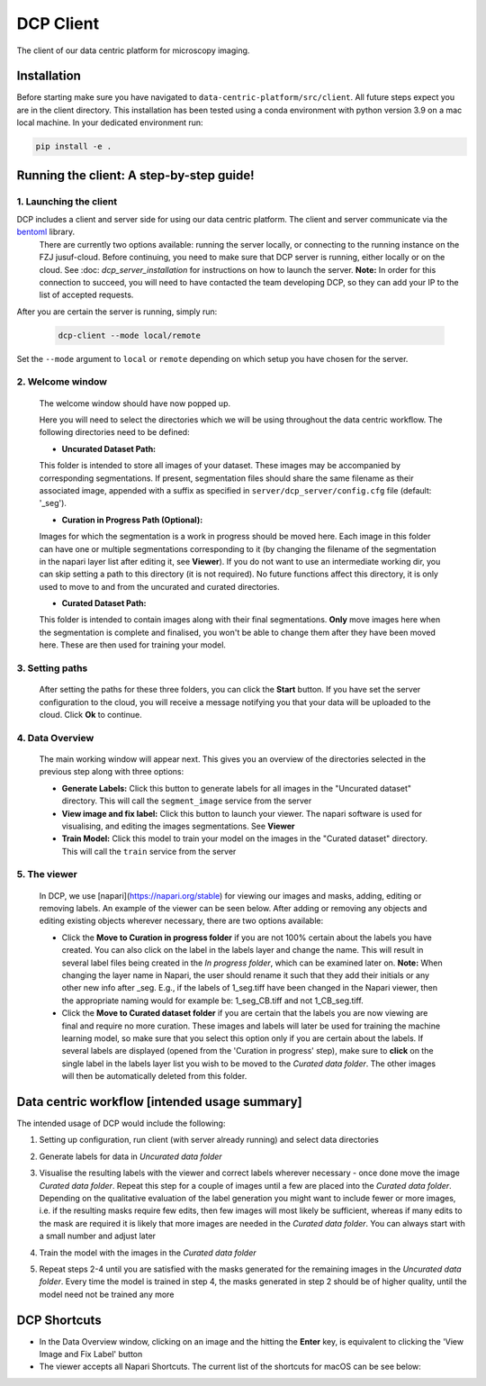 .. _DCP Client:

DCP Client
===========

The client of our data centric platform for microscopy imaging.

.. image:: https://img.shields.io/badge/stability-work_in_progress-lightgrey.svg
   :alt: stability-wip

Installation
-------------

Before starting make sure you have navigated to ``data-centric-platform/src/client``. All future steps expect you are in the client directory. This installation has been tested using a conda environment with python version 3.9 on a mac local machine. In your dedicated environment run:

.. code-block:: bash

   pip install -e .

Running the client: A step-by-step guide!
------------------------------------------

1. **Launching the client**
~~~~~~~~~~~~~~~~~~~~~~~~~~~~~

DCP includes a client and server side for using our data centric platform. The client and server communicate via the `bentoml <https://www.bentoml.com/?gclid=Cj0KCQiApKagBhC1ARIsAFc7Mc6iqOLi2OcLtqMbGx1KrFjtLUEZ-bhnqlT2zWREE0x7JImhtNmKlFEaAvSSEALw_wcB>`_ library. 
   There are currently two options available: running the server locally, or connecting to the running instance on the FZJ jusuf-cloud.
   Before continuing, you need to make sure that DCP server is running, either locally or on the cloud. See :doc: `dcp_server_installation` for instructions on how to launch the server. **Note:** In order for this connection to succeed, you will need to have contacted the team developing DCP, so they can add your IP to the list of accepted requests.

After you are certain the server is running, simply run:

   .. code-block:: bash

      dcp-client --mode local/remote
   
Set the ``--mode`` argument to ``local`` or ``remote`` depending on which setup you have chosen for the server.

2. **Welcome window**
~~~~~~~~~~~~~~~~~~~~~~

   The welcome window should have now popped up.
 
   .. image:: https://raw.githubusercontent.com/HelmholtzAI-Consultants-Munich/data-centric-platform/main/src/client/readme_figs/client_welcome_window.png
         :width: 400
         :height: 200
         :align: center


   Here you will need to select the directories which we will be using throughout the data centric workflow. The following directories need to be defined:

   - **Uncurated Dataset Path:**
   
   This folder is intended to store all images of your dataset. These images may be accompanied by corresponding segmentations. If present, segmentation files should share the same filename as their associated image, appended with a suffix as specified in ``server/dcp_server/config.cfg`` file (default: '_seg').

   - **Curation in Progress Path (Optional):**

   Images for which the segmentation is a work in progress should be moved here. Each image in this folder can have one or multiple segmentations corresponding to it (by changing the filename of the segmentation in the napari layer list after editing it, see **Viewer**). If you do not want to use an intermediate working dir, you can skip setting a path to this directory (it is not required). No future functions affect this directory, it is only used to move to and from the uncurated and curated directories.

   - **Curated Dataset Path:**

   This folder is intended to contain images along with their final segmentations. **Only** move images here when the segmentation is complete and finalised, you won't be able to change them after they have been moved here. These are then used for training your model.

3. **Setting paths**
~~~~~~~~~~~~~~~~~~~~~

   After setting the paths for these three folders, you can click the **Start** button. If you have set the server configuration to the cloud, you will receive a message notifying you that your data will be uploaded to the cloud. Click **Ok** to continue.

4. **Data Overview**
~~~~~~~~~~~~~~~~~~~~

   The main working window will appear next. This gives you an overview of the directories selected in the previous step along with three options:

   - **Generate Labels:** Click this button to generate labels for all images in the "Uncurated dataset" directory. This will call the ``segment_image`` service from the server
   - **View image and fix label:** Click this button to launch your viewer. The napari software is used for visualising, and editing the images segmentations. See **Viewer**
   - **Train Model:** Click this model to train your model on the images in the "Curated dataset" directory. This will call the ``train`` service from the server
   
   .. image:: https://raw.githubusercontent.com/HelmholtzAI-Consultants-Munich/data-centric-platform/main/src/client/readme_figs/client_data_overview_window.png
      :width: 500
      :height: 200
      :align: center

5. **The viewer**
~~~~~~~~~~~~~~~~~~~~

   In DCP, we use [napari](https://napari.org/stable) for viewing our images and masks, adding, editing or removing labels. An example of the viewer can be seen below. After adding or removing any objects and editing existing objects wherever necessary, there are two options available:
  
   - Click the **Move to Curation in progress folder** if you are not 100% certain about the labels you have created. You can also click on the label in the labels layer and change the name. This will result in several label files being created in the *In progress folder*, which can be examined later on.  **Note:** When changing the layer name in Napari, the user should rename it such that they add their initials or any other new info after _seg. E.g., if the labels of 1_seg.tiff have been changed in the Napari viewer, then the appropriate naming would for example be: 1_seg_CB.tiff and not 1_CB_seg.tiff.
   - Click the **Move to Curated dataset folder** if you are certain that the labels you are now viewing are final and require no more curation. These images and labels will later be used for training the machine learning model, so make sure that you select this option only if you are certain about the labels. If several labels are displayed (opened from the 'Curation in progress' step), make sure to **click** on the single label in the labels layer list you wish to be moved to the *Curated data folder*. The other images will then be automatically deleted from this folder.

   .. image:: https://raw.githubusercontent.com/HelmholtzAI-Consultants-Munich/data-centric-platform/main/src/client/readme_figs/client_napari_viewer.png
      :width: 900
      :height: 500
      :align: center

Data centric workflow [intended usage summary]
----------------------------------------------

The intended usage of DCP would include the following:

1. Setting up configuration, run client (with server already running) and select data directories
2. Generate labels for data in *Uncurated data folder*
3. Visualise the resulting labels with the viewer and correct labels wherever necessary - once done move the image *Curated data folder*. Repeat this step for a couple of images until a few are placed into the *Curated data folder*. Depending on the qualitative evaluation of the label generation you might want to include fewer or more images, i.e. if the resulting masks require few edits, then few images will most likely be sufficient, whereas if many edits to the mask are required it is likely that more images are needed in the *Curated data folder*. You can always start with a small number and adjust later
4. Train the model with the images in the *Curated data folder*
5. Repeat steps 2-4 until you are satisfied with the masks generated for the remaining images in the *Uncurated data folder*. Every time the model is trained in step 4, the masks generated in step 2 should be of higher quality, until the model need not be trained any more 

   .. image:: https://raw.githubusercontent.com/HelmholtzAI-Consultants-Munich/data-centric-platform/main/src/client/readme_figs/dcp_pipeline.png
      :width: 400
      :height: 400
      :align: center

DCP Shortcuts
-------------

- In the Data Overview window, clicking on an image and the hitting the **Enter** key, is equivalent to clicking the 'View Image and Fix Label' button
- The viewer accepts all Napari Shortcuts. The current list of the shortcuts for macOS can be see below:

.. image:: https://raw.githubusercontent.com/HelmholtzAI-Consultants-Munich/data-centric-platform/add-documentation/src/client/readme_figs/napari_shortcuts.png
   :width: 600
   :height: 500
   :align: center



   

